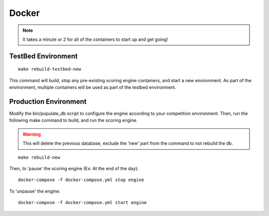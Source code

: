 Docker
======

.. note:: It takes a minute or 2 for all of the containers to start up and get going!

TestBed Environment
-------------------
::

  make rebuild-testbed-new

This command will build, stop any pre-existing scoring engine containers, and start a new environment. As part of the environment, multiple containers will be used as part of the testbed environment.

Production Environment
----------------------

Modify the bin/populate_db script to configure the engine according to your competition environment. Then, run the following make command to build, and run the scoring engine.

.. warning:: This will delete the previous database, exclude the 'new' part from the command to not rebuild the db.

::

  make rebuild-new

Then, to 'pause' the scoring engine (Ex: At the end of the day)::

  docker-compose -f docker-compose.yml stop engine

To 'unpause' the engine::

  docker-compose -f docker-compose.yml start engine

